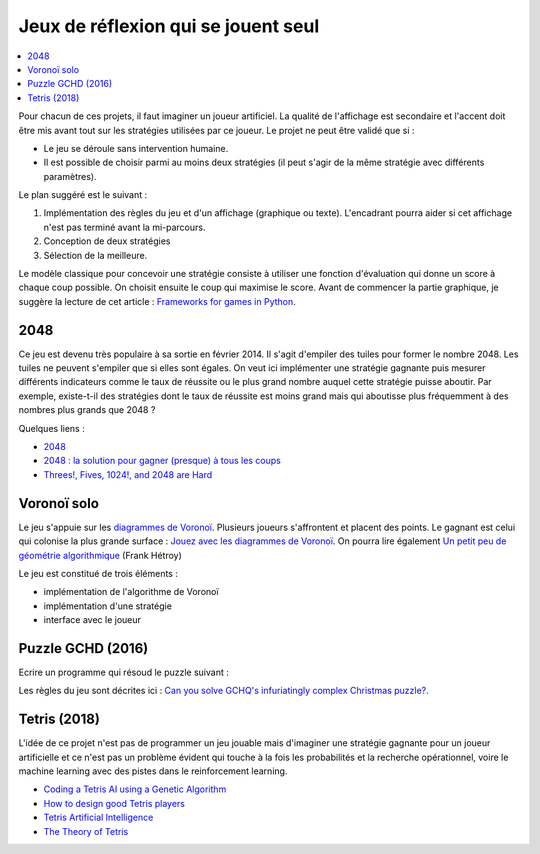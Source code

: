 
.. _l-proj_jeux_seul:

Jeux de réflexion qui se jouent seul
====================================

.. contents::
    :local:

Pour chacun de ces projets, il faut imaginer un joueur artificiel. La qualité de
l'affichage est secondaire et l'accent doit être mis avant tout sur les stratégies utilisées par
ce joueur. Le projet ne peut être validé que si :

* Le jeu se déroule sans intervention humaine.
* Il est possible de choisir parmi au moins deux stratégies (il peut
  s'agir de la même stratégie avec différents paramètres).

Le plan suggéré est le suivant :

1. Implémentation des règles du jeu et d'un affichage (graphique ou texte). L'encadrant pourra
   aider si cet affichage n'est pas terminé avant la mi-parcours.
2. Conception de deux stratégies
3. Sélection de la meilleure.

Le modèle classique pour concevoir une stratégie consiste à utiliser une fonction d'évaluation qui
donne un score à chaque coup possible. On choisit ensuite le coup qui maximise le score.
Avant de commencer la partie graphique, je suggère la lecture de cet article :
`Frameworks for games in Python <http://www.xavierdupre.fr/blog/2014-01-01_nojs.html>`_.

.. _l-jeu-deuxmille:

2048
----

Ce jeu est devenu très populaire à sa sortie en février 2014. Il s'agit d'empiler des tuiles pour former
le nombre 2048. Les tuiles ne peuvent s'empiler que si elles sont égales. On veut ici implémenter une stratégie gagnante
puis mesurer différents indicateurs comme le taux de réussite ou le plus grand nombre auquel cette stratégie
puisse aboutir. Par exemple, existe-t-il des stratégies dont le taux de réussite est moins grand mais qui
aboutisse plus fréquemment à des nombres plus grands que 2048 ?

.. image:: 2048_Screenshot.png
    :alt: source: Wikipedia

Quelques liens :

* `2048 <http://fr.wikipedia.org/wiki/2048_(jeu_vid%C3%A9o)>`_
* `2048 : la solution pour gagner (presque) à tous les coups <http://www.journaldunet.com/ebusiness/internet-mobile/solution-2048.shtml>`_
* `Threes!, Fives, 1024!, and 2048 are Hard <http://arxiv.org/abs/1505.04274>`_

.. _l-jeuvoronoi:

Voronoï solo
------------

Le jeu s'appuie sur les `diagrammes de Voronoï <http://fr.wikipedia.org/wiki/Diagramme_de_Vorono%C3%AF>`_.
Plusieurs joueurs s'affrontent et placent des points. Le gagnant est
celui qui colonise la plus grande surface : `Jouez avec les diagrammes de Voronoï <https://interstices.info/jcms/c_24839/jouez-avec-les-diagrammes-de-voronoi>`_.
On pourra lire également
`Un petit peu de géométrie algorithmique <http://evasion.imag.fr/Membres/Franck.Hetroy/Teaching/GeoAlgo/poly_geoalgo.pdf>`_ (Frank Hétroy)

Le jeu est constitué de trois éléments :

* implémentation de l'algorithme de Voronoï
* implémentation d'une stratégie
* interface avec le joueur

.. _l-puzzle-GCHQ:

Puzzle GCHD (2016)
------------------

Ecrire un programme qui résoud le puzzle suivant :

.. image:: http://www.gchq.gov.uk/SiteCollectionImages/grid-shading-puzzle.jpg
    :width: 800

Les règles du jeu sont décrites ici :
`Can you solve GCHQ's infuriatingly complex Christmas puzzle? <http://www.theguardian.com/uk-news/2015/dec/09/can-you-solve-the-gchqs-infuriatingly-complex-christmas-puzzle?CMP=Share_AndroidApp_Email>`_.

.. _l-tetrisia:

Tetris (2018)
-------------

L'idée de ce projet n'est pas de programmer un jeu jouable
mais d'imaginer une stratégie gagnante pour un joueur artificielle
et ce n'est pas un problème évident qui touche à la fois les probabilités
et la recherche opérationnel, voire le machine learning avec des
pistes dans le reinforcement learning.

* `Coding a Tetris AI using a Genetic Algorithm <https://luckytoilet.wordpress.com/2011/05/27/coding-a-tetris-ai-using-a-genetic-algorithm/>`_
* `How to design good Tetris players <https://hal.inria.fr/hal-00926213/document>`_
* `Tetris Artificial Intelligence <https://web.engr.illinois.edu/~cyen4/pdf/Tetris_AI.pdf>`_
* `The Theory of Tetris <http://liacs.leidenuniv.nl/~kosterswa/tetris/tot.pdf>`_
